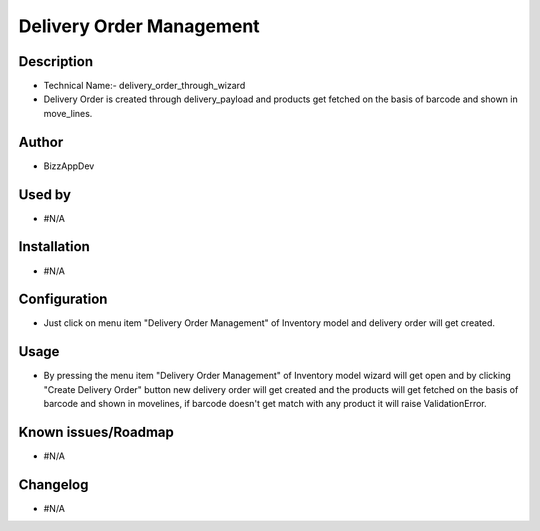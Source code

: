 ===================================
**Delivery Order Management**
===================================

**Description**
***************

* Technical Name:- delivery_order_through_wizard

* Delivery Order is created through delivery_payload and products get fetched on the
  basis of barcode and shown in move_lines.


**Author**
**********

* BizzAppDev


**Used by**
***********

* #N/A


**Installation**
****************

* #N/A


**Configuration**
*****************

* Just click on menu item "Delivery Order Management" of Inventory model and delivery order will get created.


**Usage**
*********

* By pressing the menu item "Delivery Order Management" of Inventory model wizard will get open and by clicking
  "Create Delivery Order" button new delivery order will get created and the products
  will get fetched on the basis of barcode and shown in movelines, if barcode doesn't
  get match with any product it will raise ValidationError.


**Known issues/Roadmap**
************************

* #N/A


**Changelog**
*************

* #N/A
